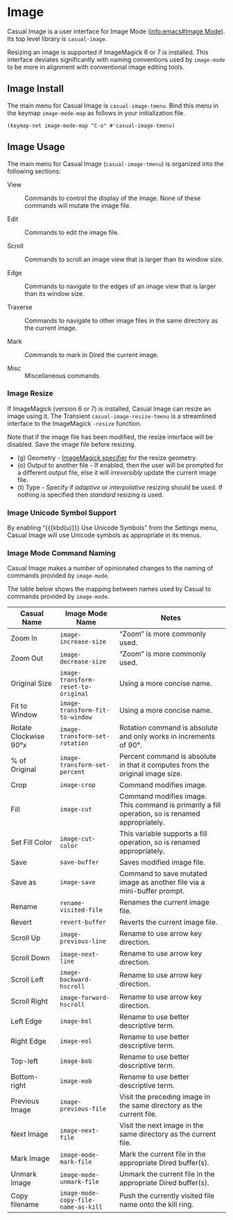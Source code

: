 * Image
#+CINDEX: Image
#+VINDEX: casual-image-tmenu

Casual Image is a user interface for Image Mode ([[info:emacs#Image Mode]]). Its top level library is ~casual-image~.

Resizing an image is supported if ImageMagick 6 or 7 is installed. This interface deviates significantly with naming conventions used by ~image-mode~ to be more in alignment with conventional image editing tools.

[[file:images/casual-image-main-screenshot.png]]

** Image Install
:PROPERTIES:
:CUSTOM_ID: image-install
:END:

#+CINDEX: Image Install

The main menu for Casual Image is ~casual-image-tmenu~. Bind this menu in the keymap ~image-mode-map~ as follows in your initialization file.

#+begin_src elisp :lexical no
  (keymap-set image-mode-map "C-o" #'casual-image-tmenu)
#+end_src


** Image Usage
#+CINDEX: Image Usage

[[file:images/casual-image-main-screenshot.png]]

The main menu for Casual Image (~casual-image-tmenu~) is organized into the following sections:

- View :: Commands to control the display of the image. None of these commands will mutate the image file.

- Edit :: Commands to edit the image file.

- Scroll :: Commands to scroll an image view that is larger than its window size.

- Edge :: Commands to navigate to the edges of an image view that is larger than its window size.

- Traverse :: Commands to navigate to other image files in the same directory as the current image.

- Mark :: Commands to mark in Dired the current image.

- Misc :: Miscellaneous commands.

*** Image Resize
#+CINDEX: Image Resize

If ImageMagick (version 6 or 7) is installed, Casual Image can resize an image using it. The Transient ~casual-image-resize-tmenu~ is a streamlined interface to the ImageMagick ~-resize~ function.

Note that if the image file has been modified, the resize interface will be disabled. Save the image file before resizing.

[[file:images/casual-image-resize-screenshot.png]]

#+TEXINFO: @subheading Image Resize Options
- (g) Geometry - [[https://imagemagick.org/script/command-line-processing.php#geometry][ImageMagick specifier]] for the resize geometry.
- (o) Output to another file - If enabled, then the user will be prompted for a different output file, else it will /irreversibly/ update the current image file.
- (t) Type - Specify if /adaptive/ or /interpolative/ resizing should be used. If nothing is specified then /standard/ resizing is used.

*** Image Unicode Symbol Support

By enabling “{{{kbd(u)}}} Use Unicode Symbols” from the Settings menu, Casual Image will use Unicode symbols as appropriate in its menus. 

*** Image Mode Command Naming

Casual Image makes a number of opinionated changes to the naming of commands provided by ~image-mode~. 

The table below shows the mapping between names used by Casual to commands provided by ~image-mode~.

| Casual Name           | Image Mode Name                   | Notes                                                                                            |
|-----------------------+-----------------------------------+--------------------------------------------------------------------------------------------------|
| Zoom In               | ~image-increase-size~               | “Zoom” is more commonly used.                                                                    |
| Zoom Out              | ~image-decrease-size~               | “Zoom” is more commonly used.                                                                    |
| Original Size         | ~image-transform-reset-to-original~ | Using a more concise name.                                                                       |
| Fit to Window         | ~image-transform-fit-to-window~     | Using a more concise name.                                                                       |
| Rotate Clockwise 90°x | ~image-transform-set-rotation~      | Rotation command is absolute and only works in increments of 90°.                                |
| % of Original         | ~image-transform-set-percent~       | Percent command is absolute in that it computes from the original image size.                    |
| Crop                  | ~image-crop~                        | Command modifies image.                                                                          |
| Fill                  | ~image-cut~                         | Command modifies image. This command is primarily a fill operation, so is renamed appropriately. |
| Set Fill Color        | ~image-cut-color~                   | This variable supports a fill operation, so is renamed appropriately.                            |
| Save                  | ~save-buffer~                       | Saves modified image file.                                                                       |
| Save as               | ~image-save~                        | Command to save mutated image as another file via a mini-buffer prompt.                          |
| Rename                | ~rename-visited-file~               | Renames the current image file.                                                                  |
| Revert                | ~revert-buffer~                     | Reverts the current image file.                                                                  |
| Scroll Up             | ~image-previous-line~               | Rename to use arrow key direction.                                                               |
| Scroll Down           | ~image-next-line~                   | Rename to use arrow key direction.                                                               |
| Scroll Left           | ~image-backward-hscroll~            | Rename to use arrow key direction.                                                               |
| Scroll Right          | ~image-forward-hscroll~             | Rename to use arrow key direction.                                                               |
| Left Edge             | ~image-bol~                         | Rename to use better descriptive term.                                                           |
| Right Edge            | ~image-eol~                         | Rename to use better descriptive term.                                                           |
| Top-left              | ~image-bob~                         | Rename to use better descriptive term.                                                           |
| Bottom-right          | ~image-eob~                         | Rename to use better descriptive term.                                                           |
| Previous Image        | ~image-previous-file~               | Visit the preceding image in the same directory as the current file.                             |
| Next Image            | ~image-next-file~                   | Visit the next image in the same directory as the current file.                                  |
| Mark Image            | ~image-mode-mark-file~              | Mark the current file in the appropriate Dired buffer(s).                                        |
| Unmark Image          | ~image-mode-unmark-file~            | Unmark the current file in the appropriate Dired buffer(s).                                      |
| Copy filename         | ~image-mode-copy-file-name-as-kill~ | Push the currently visited file name onto the kill ring.                                         |

